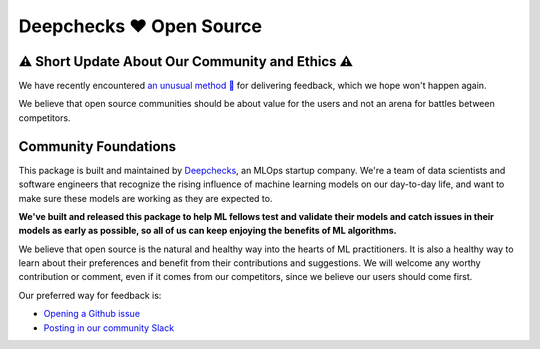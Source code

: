 ===========================
Deepchecks ❤️ Open Source
===========================

⚠ Short Update About Our Community and Ethics ⚠
--------------------------------------------------

We have recently encountered  `an unusual method 👀 <https://www.linkedin.com/feed/update/urn:li:activity:6930518775905550336/>`_ for delivering feedback, which we hope won't happen again. 

We believe that open source communities should be about value for the users and not an arena for battles between competitors.

Community Foundations
-----------------------

This package is built and maintained by `Deepchecks <https://deepchecks.com/>`__, an MLOps startup company. We're a team of data 
scientists and software engineers that recognize the rising influence of machine learning models on our day-to-day life, and 
want to make sure these models are working as they are expected to.

**We've built and released this package to help ML fellows test and validate their models and catch issues in their models as early as possible, so
all of us can keep enjoying the benefits of ML algorithms.**

We believe that open source is the natural and healthy way into the hearts of ML practitioners. It is also a healthy way to learn about their preferences and
benefit from their contributions and suggestions. We will welcome any worthy contribution or comment, even if it comes from our competitors, since we believe our users should come first.

Our preferred way for feedback is:

- `Opening a Github issue <https://www.github.com/deepchecks/deepchecks/issues>`_

- `Posting in our community Slack <https://join.slack.com/t/deepcheckscommunity/shared_invite/zt-18t2fxw7a-16zag~Y9hZI_wvQYh2Jccg>`_



